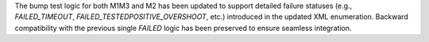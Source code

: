 The bump test logic for both M1M3 and M2 has been updated to support detailed failure statuses (e.g., `FAILED_TIMEOUT`, `FAILED_TESTEDPOSITIVE_OVERSHOOT`, etc.) introduced in the updated XML enumeration.
Backward compatibility with the previous single `FAILED` logic has been preserved to ensure seamless integration.